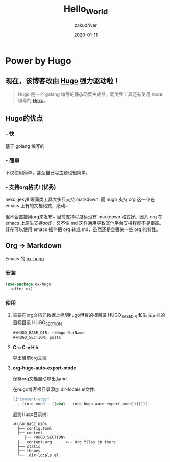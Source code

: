 #+TITLE: Hello_World
#+AUTHOR: zakudriver
#+DATE: 2020-01-11
#+DESCRIPTION: hello world. ;)
#+HUGO_AUTO_SET_LASTMOD: t
#+HUGO_TAGS: helloworld
#+HUGO_CATEGORIES: balabala
#+HUGO_DRAFT: false
#+HUGO_BASE_DIR: ~/WWW-BUILDER
#+HUGO_SECTION: posts


* Power by Hugo

** *现在，该博客改由 [[https://gohugo.io/][Hugo]] 强力驱动啦！*
#+BEGIN_QUOTE
Hugo 是一个 golang 编写的静态网页生成器。同类型工具还有使用 node 编写的 [[https://hexo.io/][Hexo]]。 
#+END_QUOTE

** Hugo的优点

*** - 快
基于 golang 编写的

*** - 简单
不仅使用简单，甚至自己写主题也很简单。

*** - 支持org格式! (优秀)
hexo, jekyll 等同类工具大多只支持 markdown. 而 hugo 支持 org 这一仅在 emacs 上有的文档格式，感动~

#+BEGIN_EXPLAIN
但不会直接用org来发布~ 目前支持程度远没有 markdown 格式好。因为 org 在 emacs 上原生支持太好，又不像 md 这样通用导致其他平台支持程度不是很高。好在可以使用 emacs 插件把 org 转成 md，虽然还是会丢失一些 org 的特性。
#+END_EXPLAIN

** Org -> Markdown

Emacs 的 [[https://ox-hugo.scripter.co/][ox-hugo]]

*** 安装
#+BEGIN_SRC lisp
(use-package ox-hugo
  :after ox)
#+END_SRC

*** 使用

**** 需要在org文档元数据上标明hugo博客的根目录 HUGO_BASE_DIR 和生成文档的目标目录 HUGO_SECTION
#+BEGIN_SRC org
#+HUGO_BASE_DIR: ~/Hugo-DirName
#+HUGO_SECTION: posts
#+END_SRC

**** *C-c C-e H h*
导出当前org文档

**** *org-hugo-auto-export-mode*
保存org文档自动导出为md

在hugo博客根目录添加.dir-locals.el文件:
#+BEGIN_SRC lisp
  (("content-org/"
    . ((org-mode . ((eval . (org-hugo-auto-export-mode)))))))
#+END_SRC

最终Hugo目录树:
#+BEGIN_SRC 
<HUGO_BASE_DIR>
  ├── config.toml
  ├── content
     ├── <HUGO_SECTION>
  ├── content-org      <-- Org files in there
  ├── static
  ├── themes
  └── .dir-locals.el
#+END_SRC


